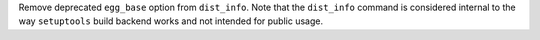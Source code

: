 Remove deprecated ``egg_base`` option from ``dist_info``.
Note that the ``dist_info`` command is considered internal to the way
``setuptools`` build backend works and not intended for
public usage.
